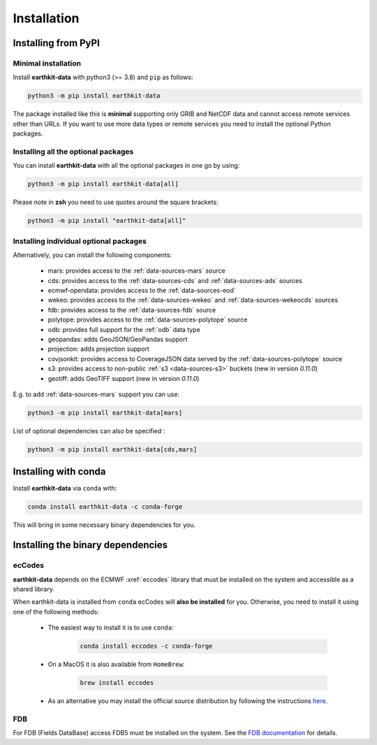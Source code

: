 .. _install:

Installation
============

Installing from PyPI
------------------------------------

Minimal installation
+++++++++++++++++++++++++

Install **earthkit-data** with python3 (>= 3.8) and ``pip`` as follows:

.. code-block:: bash

    python3 -m pip install earthkit-data

The package installed like this is **minimal** supporting only GRIB and NetCDF data and cannot access remote services other than URLs. If you want to use more data types or remote services you need to install the optional Python packages.

Installing all the optional packages
++++++++++++++++++++++++++++++++++++++++

You can install **earthkit-data** with all the optional packages in one go by using:

.. code-block:: bash

    python3 -m pip install earthkit-data[all]

Please note in **zsh** you need to use quotes around the square brackets:

.. code-block:: bash

    python3 -m pip install "earthkit-data[all]"


Installing individual optional packages
+++++++++++++++++++++++++++++++++++++++++

Alternatively, you can install the following components:

    - mars: provides access to the :ref:`data-sources-mars` source
    - cds: provides access to the :ref:`data-sources-cds` and :ref:`data-sources-ads` sources
    - ecmwf-opendata: provides access to the :ref:`data-sources-eod`
    - wekeo: provides access to the :ref:`data-sources-wekeo` and :ref:`data-sources-wekeocds` sources
    - fdb: provides access to the :ref:`data-sources-fdb` source
    - polytope: provides access to the :ref:`data-sources-polytope` source
    - odb: provides full support for the :ref:`odb` data type
    - geopandas: adds GeoJSON/GeoPandas support
    - projection: adds projection support
    - covjsonkit: provides access to CoverageJSON data served by the :ref:`data-sources-polytope` source
    - s3: provides access to non-public :ref:`s3 <data-sources-s3>` buckets (new in version *0.11.0*)
    - geotiff: adds GeoTIFF support (new in version *0.11.0*)

E.g. to add :ref:`data-sources-mars`  support you can use:

.. code-block:: bash

    python3 -m pip install earthkit-data[mars]

List of optional dependencies can also be specified :

.. code-block:: bash

    python3 -m pip install earthkit-data[cds,mars]


Installing with conda
---------------------------------------

Install **earthkit-data** via ``conda`` with:

.. code-block:: bash

    conda install earthkit-data -c conda-forge

This will bring in some necessary binary dependencies for you.

Installing the binary dependencies
--------------------------------------

ecCodes
+++++++++++

**earthkit-data** depends on the ECMWF :xref:`eccodes` library
that must be installed on the system and accessible as a shared library.

When earthkit-data is installed from ``conda`` ecCodes will **also be installed** for you. Otherwise, you need to install it using one of the following methods:

    - The easiest way to install it is to use ``conda``:

        .. code-block:: bash

            conda install eccodes -c conda-forge

    - On a MacOS it is also available from ``HomeBrew``:

        .. code-block:: bash

            brew install eccodes

    - As an alternative you may install the official source distribution by following the instructions `here <https://software.ecmwf.int/wiki/display/ECC/ecCodes+installation>`_.

FDB
+++++

For FDB (Fields DataBase) access FDB5 must be installed on the system. See the `FDB documentation <https://fields-database.readthedocs.io/en/latest/>`_ for details.
